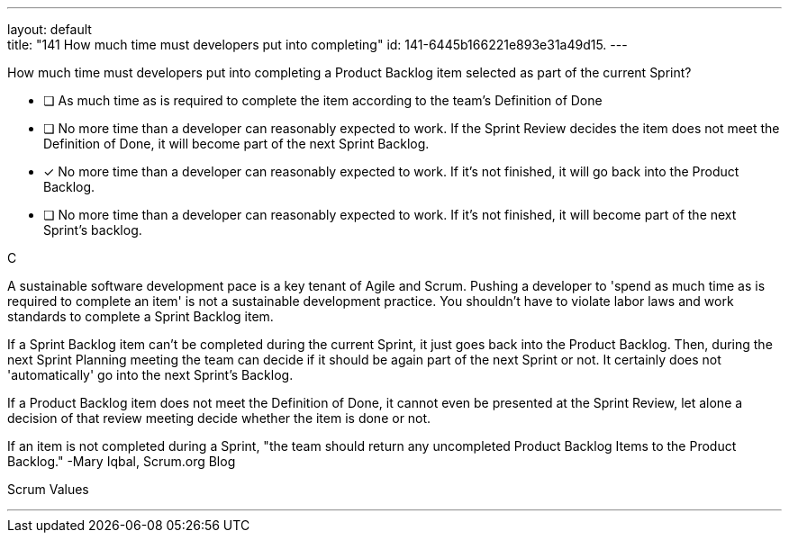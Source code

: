 ---
layout: default + 
title: "141 How much time must developers put into completing"
id: 141-6445b166221e893e31a49d15.
---


[#question]


****

[#query]
--
How much time must developers put into completing a Product Backlog item selected as part of the current Sprint?
--

[#list]
--
* [ ] As much time as is required to complete the item according to the team's Definition of Done
* [ ] No more time than a developer can reasonably expected to work. If the Sprint Review decides the item does not meet the Definition of Done, it will become part of the next Sprint Backlog.
* [*] No more time than a developer can reasonably expected to work. If it's not finished, it will go back into the Product Backlog.
* [ ] No more time than a developer can reasonably expected to work. If it's not finished, it will become part of the next Sprint's backlog.

--
****

[#answer]
C

[#explanation]
--
A sustainable software development pace is a key tenant of Agile and Scrum. Pushing a developer to 'spend as much time as is required to complete an item' is not a sustainable development practice. You shouldn't have to violate labor laws and work standards to complete a Sprint Backlog item.

If a Sprint Backlog item can't be completed during the current Sprint, it just goes back into the Product Backlog. Then, during the next Sprint Planning meeting the team can decide if it should be again part of the next Sprint or not. It certainly does not 'automatically' go into the next Sprint's Backlog.

If a Product Backlog item does not meet the Definition of Done, it cannot even be presented at the Sprint Review, let alone a decision of that review meeting decide whether the item is done or not.

If an item is not completed during a Sprint, "the team should return any uncompleted Product Backlog Items to the Product Backlog." -Mary Iqbal, Scrum.org Blog
--

[#ka]
Scrum Values

'''

